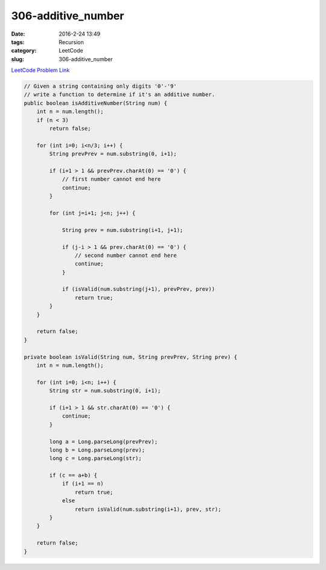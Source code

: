306-additive_number
###################

:date: 2016-2-24 13:49
:tags: Recursion
:category: LeetCode
:slug: 306-additive_number

`LeetCode Problem Link <https://leetcode.com/problems/additive-number/>`_

.. code-block:: java

    // Given a string containing only digits '0'-'9'
    // write a function to determine if it's an additive number.
    public boolean isAdditiveNumber(String num) {
        int n = num.length();
        if (n < 3)
            return false;

        for (int i=0; i<n/3; i++) {
            String prevPrev = num.substring(0, i+1);

            if (i+1 > 1 && prevPrev.charAt(0) == '0') {
                // first number cannot end here
                continue;
            }

            for (int j=i+1; j<n; j++) {

                String prev = num.substring(i+1, j+1);

                if (j-i > 1 && prev.charAt(0) == '0') {
                    // second number cannot end here
                    continue;
                }

                if (isValid(num.substring(j+1), prevPrev, prev))
                    return true;
            }
        }

        return false;
    }

    private boolean isValid(String num, String prevPrev, String prev) {
        int n = num.length();

        for (int i=0; i<n; i++) {
            String str = num.substring(0, i+1);

            if (i+1 > 1 && str.charAt(0) == '0') {
                continue;
            }

            long a = Long.parseLong(prevPrev);
            long b = Long.parseLong(prev);
            long c = Long.parseLong(str);

            if (c == a+b) {
                if (i+1 == n)
                    return true;
                else
                    return isValid(num.substring(i+1), prev, str);
            }
        }

        return false;
    }
